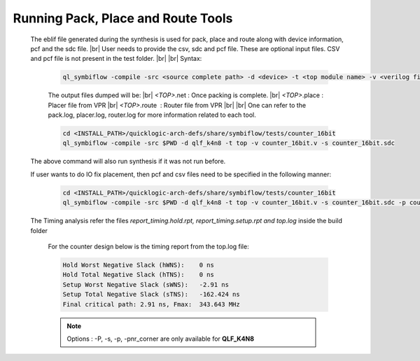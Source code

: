 


.. index::
   single: Running Pack, Place and Route Tools

Running Pack, Place and Route Tools
===================================
    

   The eblif file generated during the synthesis is used for pack, place and route along with device information, pcf and the sdc file.
   |br| User needs to provide the csv, sdc and pcf file. These are optional input files. CSV and pcf file is not present in the test folder.
   |br|
   |br| Syntax:

    .. code-block:: none

     ql_symbiflow -compile -src <source complete path> -d <device> -t <top module name> -v <verilog files> -p <pcf file> -P <Package CSV file> -s <SDC file> -pnr_corner <fast/slow>

    
    The output files dumped will be:
    |br| *<TOP>*.net : Once packing is complete.
    |br| *<TOP>*.place : Placer file from VPR
    |br| *<TOP>*.route |U160l|  : Router file from VPR
    |br| 
    |br| One can refer to the pack.log, placer.log, router.log for more information related to each tool.

    
    .. code-block:: shell

        cd <INSTALL_PATH>/quicklogic-arch-defs/share/symbiflow/tests/counter_16bit
        ql_symbiflow -compile -src $PWD -d qlf_k4n8 -t top -v counter_16bit.v -s counter_16bit.sdc

   The above command will also run synthesis if it was not run before.

   If user wants to do IO fix placement, then pcf and csv files need to be specified in the following manner:

    .. code-block:: shell

        cd <INSTALL_PATH>/quicklogic-arch-defs/share/symbiflow/tests/counter_16bit
        ql_symbiflow -compile -src $PWD -d qlf_k4n8 -t top -v counter_16bit.v -s counter_16bit.sdc -p counter_16bit.pcf -P pinmap_qlf_k4n8_umc22.csv -pnr_corner fast


   The Timing analysis refer the files *report_timing.hold.rpt, report_timing.setup.rpt and top.log*  inside the build folder

    For the counter design below is the timing report from the top.log file:
    
    .. code-block:: none
    
        Hold Worst Negative Slack (hWNS):    0 ns
        Hold Total Negative Slack (hTNS):    0 ns
        Setup Worst Negative Slack (sWNS):   -2.91 ns
        Setup Total Negative Slack (sTNS):   -162.424 ns
        Final critical path: 2.91 ns, Fmax:  343.643 MHz

    .. note:: Options : -P, -s, -p, -pnr_corner are only available for **QLF_K4N8**
    
.. |BR| raw:: html

   <BR/>


.. |U160l| unicode:: U+000A0
   :ltrim:
